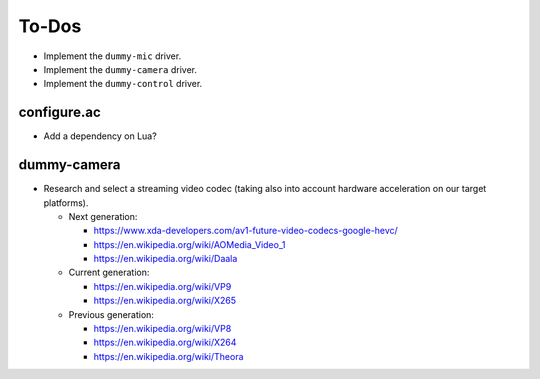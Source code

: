 ******
To-Dos
******

* Implement the ``dummy-mic`` driver.
* Implement the ``dummy-camera`` driver.
* Implement the ``dummy-control`` driver.

configure.ac
============

* Add a dependency on Lua?

dummy-camera
============

* Research and select a streaming video codec (taking also into account
  hardware acceleration on our target platforms).

  * Next generation:

    * https://www.xda-developers.com/av1-future-video-codecs-google-hevc/

    * https://en.wikipedia.org/wiki/AOMedia_Video_1

    * https://en.wikipedia.org/wiki/Daala

  * Current generation:

    * https://en.wikipedia.org/wiki/VP9

    * https://en.wikipedia.org/wiki/X265

  * Previous generation:

    * https://en.wikipedia.org/wiki/VP8

    * https://en.wikipedia.org/wiki/X264

    * https://en.wikipedia.org/wiki/Theora
